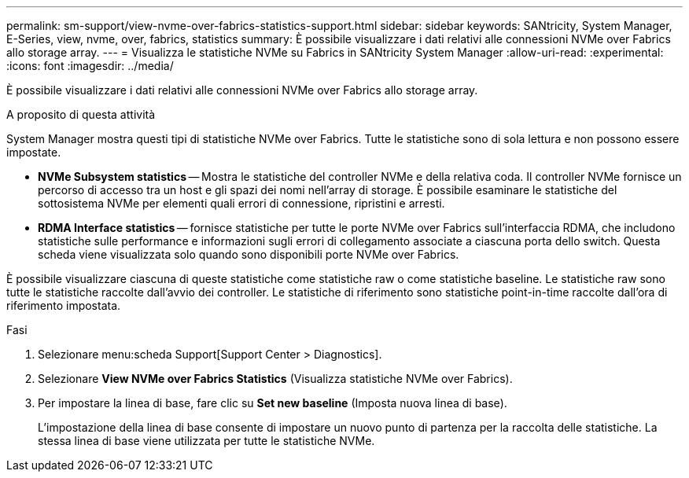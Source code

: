 ---
permalink: sm-support/view-nvme-over-fabrics-statistics-support.html 
sidebar: sidebar 
keywords: SANtricity, System Manager, E-Series, view, nvme, over, fabrics, statistics 
summary: È possibile visualizzare i dati relativi alle connessioni NVMe over Fabrics allo storage array. 
---
= Visualizza le statistiche NVMe su Fabrics in SANtricity System Manager
:allow-uri-read: 
:experimental: 
:icons: font
:imagesdir: ../media/


[role="lead"]
È possibile visualizzare i dati relativi alle connessioni NVMe over Fabrics allo storage array.

.A proposito di questa attività
System Manager mostra questi tipi di statistiche NVMe over Fabrics. Tutte le statistiche sono di sola lettura e non possono essere impostate.

* *NVMe Subsystem statistics* -- Mostra le statistiche del controller NVMe e della relativa coda. Il controller NVMe fornisce un percorso di accesso tra un host e gli spazi dei nomi nell'array di storage. È possibile esaminare le statistiche del sottosistema NVMe per elementi quali errori di connessione, ripristini e arresti.
* *RDMA Interface statistics* -- fornisce statistiche per tutte le porte NVMe over Fabrics sull'interfaccia RDMA, che includono statistiche sulle performance e informazioni sugli errori di collegamento associate a ciascuna porta dello switch. Questa scheda viene visualizzata solo quando sono disponibili porte NVMe over Fabrics.


È possibile visualizzare ciascuna di queste statistiche come statistiche raw o come statistiche baseline. Le statistiche raw sono tutte le statistiche raccolte dall'avvio dei controller. Le statistiche di riferimento sono statistiche point-in-time raccolte dall'ora di riferimento impostata.

.Fasi
. Selezionare menu:scheda Support[Support Center > Diagnostics].
. Selezionare *View NVMe over Fabrics Statistics* (Visualizza statistiche NVMe over Fabrics).
. Per impostare la linea di base, fare clic su *Set new baseline* (Imposta nuova linea di base).
+
L'impostazione della linea di base consente di impostare un nuovo punto di partenza per la raccolta delle statistiche. La stessa linea di base viene utilizzata per tutte le statistiche NVMe.


